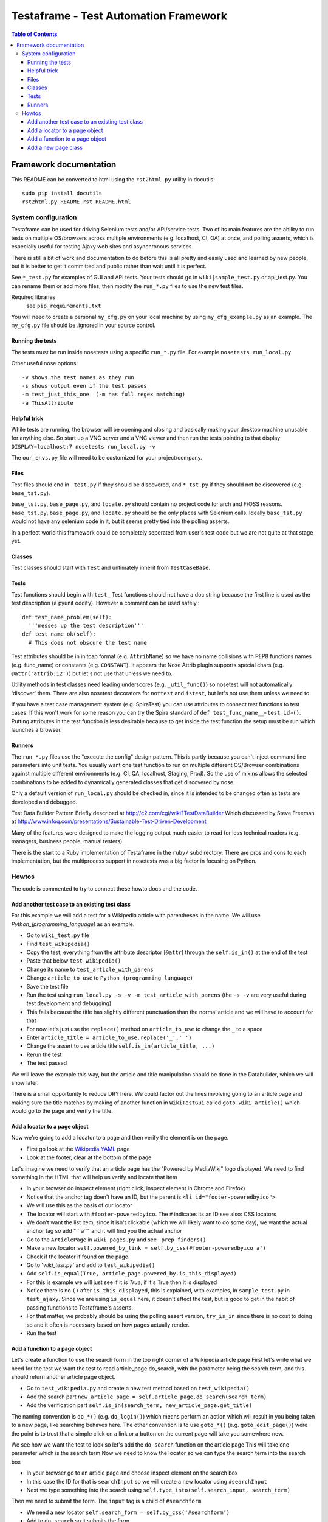 
======================================
Testaframe - Test Automation Framework
======================================

.. contents:: Table of Contents

Framework documentation
=======================

This README can be converted to html using the ``rst2html.py`` utility in docutils::

 sudo pip install docutils
 rst2html.py README.rst README.html


System configuration
--------------------
Testaframe can be used for driving Selenium tests and/or API/service tests.
Two of its main features are the ability to run tests on multiple OS/browsers
across multiple environments (e.g. localhost, CI, QA) at once,
and polling asserts, which is especially useful for testing Ajaxy web sites
and asynchronous services.

There is still a bit of work and documentation to do before this is all pretty and
easily used and learned by new people, but it is better to get it committed and public
rather than wait until it is perfect.

See ``*_test.py`` for examples of GUI and API tests.  Your tests
should go in ``wiki|sample_test.py`` or api_test.py.  You can rename them or add more files,
then modify the ``run_*.py`` files to use the new test files.

Required libraries
  see ``pip_requirements.txt``

You will need to create a personal ``my_cfg.py`` on your local machine by
using ``my_cfg_example.py`` as an example.
The ``my_cfg.py`` file should be .ignored in your source control.

Running the tests
~~~~~~~~~~~~~~~~~
The tests must be run inside nosetests using a specific ``run_*.py`` file.  For example 
``nosetests run_local.py``

Other useful nose options::

  -v shows the test names as they run
  -s shows output even if the test passes
  -m test_just_this_one  (-m has full regex matching)
  -a ThisAttribute

Helpful trick
~~~~~~~~~~~~~
While tests are running, the browser will be opening and closing and basically
making your desktop machine unusable for anything else.  So start up a VNC server
and a VNC viewer and then run the tests pointing to that display 
``DISPLAY=localhost:7 nosetests run_local.py -v``

The ``our_envs.py`` file will need to be customized for your project/company.

Files
~~~~~
Test files should end in ``_test.py`` if they should be discovered, and ``*_tst.py``
if they should not be discovered (e.g. ``base_tst.py``).

``base_tst.py``, ``base_page.py``, and ``locate.py`` should contain no project code for arch and F/OSS reasons.
``base_tst.py``, ``base_page.py``, and ``locate.py`` should be the only places with Selenium calls.
Ideally ``base_tst.py`` would not have any selenium code in it, but it seems
pretty tied into the polling asserts.

In a perfect world this framework could be completely seperated from user's test code
but we are not quite at that stage yet.

Classes
~~~~~~~
Test classes should start with ``Test`` and untimately inherit from ``TestCaseBase``.

Tests
~~~~~
Test functions should begin with ``test_``
Test functions should not have a doc string because the first line is used as
the test description (a pyunit oddity).  However a comment can be used safely.::

 def test_name_problem(self):
   '''messes up the test description'''
 def test_name_ok(self):
   # This does not obscure the test name

Test attributes should be in initcap format (e.g. ``AttribName``) so we have no
name collisions with PEP8 functions names (e.g. func_name) or constants (e.g. ``CONSTANT``).
It appears the Nose Attrib plugin supports special chars (e.g. ``@attr('attrib:12')``)
but let's not use that unless we need to.

Utility methods in test classes need leading underscores (e.g. ``_util_func()``)
so nosetest will not automatically 'discover' them.
There are also nosetest decorators for ``nottest`` and ``istest``, but let's not use
them unless we need to.

If you have a test case management system (e.g. SpiraTest) you can use
attributes to connect test functions to test cases.  If this won't work for some
reason you can try the Spira standard of ``def test_func_name__<test id>()``.
Putting attributes in the test function is less desirable because to get inside the
test function the setup must be run which launches a browser.

Runners
~~~~~~~
The ``run_*.py`` files use the "execute the config" design pattern.  This is partly because
you can't inject command line parameters into unit tests.
You usually want one test function to run on multiple different OS/Browser combinations
against multiple different environments (e.g. CI, QA, localhost, Staging, Prod).
So the use of mixins allows the selected combinations to be added to dynamically
generated classes that get discovered by nose.

Only a default version of ``run_local.py`` should be checked in, since it is intended
to be changed often as tests are developed and debugged.

Test Data Builder Pattern
Briefly described at http://c2.com/cgi/wiki?TestDataBuilder
Which discussed by Steve Freeman at http://www.infoq.com/presentations/Sustainable-Test-Driven-Development

Many of the features were designed to make the logging output much easier to read
for less technical readers (e.g. managers, business people, manual testers).

There is the start to a Ruby implementation of Testaframe in the ``ruby/`` subdirectory.
There are pros and cons to each implementation, but the multiprocess support in
nosetests was a big factor in focusing on Python.


Howtos
------

The code is commented to try to connect these howto docs and the code.

Add another test case to an existing test class
~~~~~~~~~~~~~~~~~~~~~~~~~~~~~~~~~~~~~~~~~~~~~~~

For this example we will add a test for a Wikipedia article with parentheses in the name.
We will use `Python_(programming_language)` as an example.

-  Go to ``wiki_test.py`` file
-  Find ``test_wikipedia()``
-  Copy the test, everything from the attribute descriptor [``@attr``]
   through the ``self.is_in()`` at the end of the test
-  Paste that below ``test_wikipedia()``
-  Change its name to ``test_article_with_parens``
-  Change ``article_to_use`` to ``Python_(programming_language)``
-  Save the test file
-  Run the test using ``run_local.py -s -v -m test_article_with_parens`` (the ``-s -v``
   are very useful during test development and debugging)
-  This fails because the title has slightly different punctuation than the normal article
   and we will have to account for that
-  For now let's just use the ``replace()`` method on ``article_to_use`` to change the ``_`` to a space
-  Enter ``article_title = article_to_use.replace('_',' ')``
-  Change the assert to use article title ``self.is_in(article_title, ...)``
-  Rerun the test
-  The test passed

We will leave the example this way, but the article and title manipulation should
be done in the Databuilder, which we will show later.

There is a small opportunity to reduce DRY here.
We could factor out the lines involving going to an article page and making sure the
title matches by making of another function in ``WikiTestGui`` called ``goto_wiki_article()``
which would go to the page and verify the title.



Add a locator to a page object
~~~~~~~~~~~~~~~~~~~~~~~~~~~~~~
Now we're going to add a locator to a page and then verify the element is on the page.

-  First go look at the `Wikipedia YAML <http://en.wikipedia.org/wiki/YAML>`_ page
-  Look at the footer, clear at the bottom of the page

Let's imagine we need to verify that an article page has the "Powered by MediaWiki" logo displayed.
We need to find something in the HTML that will help us verify and locate that item

-  In your browser do inspect element (right click, inspect element in Chrome and Firefox)
-  Notice that the anchor tag doen't have an ID, but the parent is ``<li id="footer-poweredbyico">``
-  We will use this as the basis of our locator
-  The locator will start with ``#footer-poweredbyico``. The ``#`` indicates its an ID see also: CSS locators
-  We don't want the list item, since it isn't clickable (which we will likely want to do some day),
   we want the actual anchor tag so add "`` a``" and it will find you the actual anchor
-  Go to the ``ArticlePage`` in ``wiki_pages.py`` and see ``_prep_finders()``
-  Make a new locator ``self.powered_by_link = self.by_css(#footer-poweredbyico a')``
-  Check if the locator if found on the page

-  Go to '`wiki_test.py`` and add to ``test_wikipedia()``
-  Add ``self.is_equal(True, article_page.powered_by.is_this_displayed)``
-  For this is example we will just see if it is `True`, if it's True then it is displayed
-  Notice there is no ``()`` after ``is_this_displayed``, this is explained, with examples,
   in ``sample_test.py`` in ``test_ajaxy``.  Since we are using ``is_equal`` here, it doesn't effect
   the test, but is good to get in the habit of passing functions to Testaframe's asserts.
-  For that matter, we probably should be using the polling assert version, ``try_is_in`` since
   there is no cost to doing so and it often is necessary based on how pages actually render.
-  Run the test



Add a function to a page object
~~~~~~~~~~~~~~~~~~~~~~~~~~~~~~~
Let's create a function to use the search form in the top right corner of a Wikipedia article page
First let's write what we need for the test we want the test to read
article_page.do_search, with the parameter being the search term,
and this should return another article page object.

-  Go to ``test_wikipedia.py`` and create a new test method based on ``test_wikipedia()``
-  Add the search part ``new_article_page = self.article_page.do_search(search_term)``
-  Add the verification part ``self.is_in(search_term, new_article_page.get_title)``

The naming convention is ``do_*()`` (e.g. ``do_login()``) which means perform an action
which will result in you being taken to a new page, like searching behaves here.
The other convention is to use ``goto_*()`` (e.g. ``goto_edit_page()``)  were
the point is to trust that a simple click on a link or a button on the current page
will take you somewhere new.

We see how we want the test to look so let's add the ``do_search`` function on the article page
This will take one parameter which is the search term
Now we need to know the locator so we can type the search term into the search box

-  In your browser go to an article page and choose inspect element on the search box
-  In this case the ID for that is ``searchInput`` so we will create a new locator
   using ``#searchInput``
-  Next we type something into the search using ``self.type_into(self.search_input, search_term)``

Then we need to submit the form. The ``input`` tag is a child of ``#searchform``

-   We need a new locator ``self.search_form = self.by_css('#searchform')``
-  Add to ``do_search`` so it submits the form

When the form has been submitted we will wind up on a different article page.

-  So we must do ``return self.now_on(ArticlePage)``.

Even though we're on an article page and going to another article page, we still must
return a new ``ArticlePage`` object because of the way Selenium works.
It pulls the rug out from under your page objects (due to the asynchronous nature
of how Selenium interacts with the browser, it is really like an Observer pattern).
So in order to avoid that we don't want to accidentally use an old page so when
you go to a new page Testaframe obsoletes the previous page, thus protecting you
from possible errors on the test side.

Now let's go back to the test and make sure  the search term is in the page
to verify that we successfully went to the search term's page.

Note when creating locators: you should generally search by CSS locators,
for performance (especially on IE), maintainability, and readability reasons.
It is common to have to switch between ID's, css classes, or an ID/class plus a tag game, so
the easiest thing to do is just use by_css() when defining a locator.
In this test our search will be successful and we will be taken to another article page.
Other searches may not be successful, so we may wind up with two search functions:
`do_search` and the other ``do_search_unsuccessful`` or ``do_search_fail`` which returns
a different page object.  You also see this pattern with logins: ``do_login_success``
and ``do_login_fail`` often take you to different pages.
Your test will know the difference in what's going to happen, of course, but you often
have to create two separate functions to make this happen.

This brings up an important point when naming test methods.  If you name one ``test_login``
and another ``test_login_no_password``, then if you try to run just ``test_login``
with ``run_local.py -m test_login`` you will get both tests since ``-m`` does
a regular expression match.  So it is better to name it ``test_login_success``.
Use increasing specificity from left to right (e.g.
``test_login_username_with_punctuation_success``)



Add a new page class
~~~~~~~~~~~~~~~~~~~~

For this example let's use the mobile view link from the footer of a Wikipedia article to
switch to the mobile version of the page we're on.
Let's add a new page class, and a function to the old page to go to mobile view.
No parameters are required for this function.

Inside the function we will want to click on the mobile view link.
We'll have to create the mobile link locator and we will access it by link text
We will use a class variable for the text of the link.

In general strings shouldn't be hard coded into tests or into page functions.
They should generally be class variables of the page class, sometimes as Constants,
as is the case here, and other times as templates (e.g. ``"Welcome, %(username}s"``).
These link text variables, expecially templates, are often used in the tests.

-  Create a link text variable
-  Create the locator using by_link_text
-  Add the ``click_on`` for the ``mobile_view_link`` to ``goto_mobile_view()``
-  After we have clicked on this we will be on new page so we must tell Testaframe
   we are on a new page using ``self.now_on`` and the mobile page class

In this case we can reuse some of the items from ``ArticlePage`` (e.g. ``PAGE_RE``,
``PAGE_SUB``) and likely more in a real world page class.

Create a ``MobileArticlePage`` which inherits from ``ArticlePage``.  This is just an example,
so we can ignore the extra locators and functions ``MobileArticlePage`` will have available.
In a real project we would probably create a ``StdWikiPage`` that both ``ArticlePage``
and ``MobileArticlePage`` inherited from.

We will need a ``_prep_finders()`` in the new page.  Make sure to change the parent class
in the call to the parent class's ``_prep_finders()``.

We will also need a new ``verify_element``.  Every page needs a unique ``verify_element``
to help ensure we are on the correct page.  Sometimes if a test or the site under test
doesn't work as expected, we will be expecting to be on one page, when in fact we
are on a different page.  When this happens it can be very confusing to understand
what the logs are telling you.  Testaframe helps to catch these cases by verifying
the current URL matches the ``PAGE`` variable and it also checks the DOM to find
the ``verify_element``.

We need to find an element in the mobile view page that is unique to mobile and not on
the desktop article page.  For this case it appears the expandable sections available
only on the mobile page use the ``section_heading`` class.  We should also notice
that our initial choice of ``.mediaWiki`` for the ``verify_element`` for ``ArticlePage``
was too generic.  So we really should change it to something better like ``.collapsible-nav``
which is the class for the left side pane in desktop view.  This is a very common issue
as the tests and site evolve.
